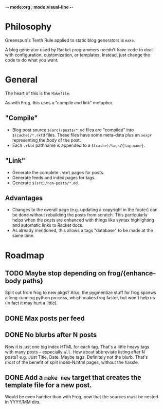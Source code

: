 -*- mode:org ; mode:visual-line -*-

* Philosophy
Greenspun's Tenth Rule applied to static blog generators is ~make~.

A blog generator used by Racket programmers needn't have code to deal with configuration, customization, or templates. Instead, just change the code to do what you want.

* General
The heart of this is the ~Makefile~.

As with Frog, this uses a "compile and link" metaphor.

** "Compile"
- Blog post source ~$(src)/posts/*.md~ files are "compiled" into ~$(cache)/*.rktd~ files. These files have some meta-data plus an ~xexpr~ representing the /body/ of the post.
- Each ~.rktd~ pathname is appended to a ~$(cache)/tags/{tag-name}~.
** "Link"
- Generate the complete ~.html~ pages for posts.
- Generate feeds and index pages for tags.
- Generate ~$(src)/non-posts/*.md~.
** Advantages
- Changes to the overall page (e.g. updating a copyright in the footer) can be done without rebuilding the posts from scratch. This particularly helps when the posts are enhanced with things like syntax highlighting and automatic links to Racket docs.
- As already mentioned, this allows a tags "database" to be made at the same time.

* Roadmap

** TODO Maybe stop depending on frog/{enhance-body paths}
Split out from frog to new pkgs?
Also, the pygmentize stuff for frog spanws a long-running python process, which makes frog faster, but won't help us (in fact it may hurt a little).

** DONE Max posts per feed

** DONE No blurbs after N posts
Now it is just one big index HTML for each tag.
That's a little heavy tags with many posts -- especially ~all~.
How about abbreviate listing after N posts?
e.g. Just Title, Date. Maybe tags. Definitely not the blurb.
That's /most/ of the benefit of split index-N.html pages, without the hassle.

** DONE Add a ~make new~ target that creates the template file for a new post.
Would be even handier than with Frog, now that the sources must be nested in YYYY/MM dirs.
